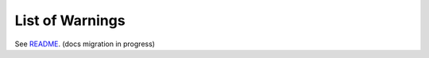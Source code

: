 List of Warnings
================

See README__. (docs migration in progress)

__ https://github.com/deppen8/pandas-vet/blob/master/README.md#list-of-warnings

.. todo:: Move warnings/error code list from README.md.
